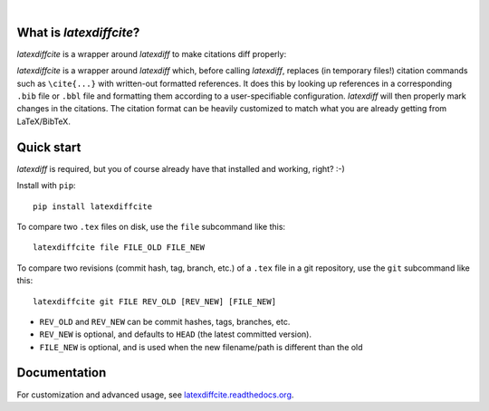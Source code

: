 | |docs| |version| |downloads| |supported-versions|
| |travis| |appveyor| |coveralls| |landscape| |scrutinizer|

.. |docs| image:: https://readthedocs.org/projects/latexdiffcite/badge/?style=flat
    :target: https://readthedocs.org/projects/latexdiffcite
    :alt: Documentation Status

.. |version| image:: http://img.shields.io/pypi/v/latexdiffcite.png?style=flat
    :alt: PyPI Package latest release
    :target: https://pypi.python.org/pypi/latexdiffcite

.. |downloads| image:: http://img.shields.io/pypi/dm/latexdiffcite.png?style=flat
    :alt: PyPI Package monthly downloads
    :target: https://pypi.python.org/pypi/latexdiffcite

.. |supported-versions| image:: https://pypip.in/py_versions/latexdiffcite/badge.png?style=flat
    :alt: Supported versions
    :target: https://pypi.python.org/pypi/latexdiffcite

.. |travis| image:: http://img.shields.io/travis/cmeeren/latexdiffcite/master.png?style=flat
    :alt: Travis-CI Build Status
    :target: https://travis-ci.org/cmeeren/latexdiffcite

.. |appveyor| image:: https://ci.appveyor.com/api/projects/status/github/cmeeren/latexdiffcite?branch=master
    :alt: AppVeyor Build Status
    :target: https://ci.appveyor.com/project/cmeeren/latexdiffcite

.. |coveralls| image:: http://img.shields.io/coveralls/cmeeren/latexdiffcite/master.png?style=flat
    :alt: Coverage Status
    :target: https://coveralls.io/r/cmeeren/latexdiffcite

.. |landscape| image:: https://landscape.io/github/cmeeren/latexdiffcite/master/landscape.svg?style=flat
    :target: https://landscape.io/github/cmeeren/latexdiffcite/master
    :alt: Code Quality Status

.. |scrutinizer| image:: https://img.shields.io/scrutinizer/g/cmeeren/latexdiffcite/master.png?style=flat
    :alt: Scrutinizer Status
    :target: https://scrutinizer-ci.com/g/cmeeren/latexdiffcite/

|

What is `latexdiffcite`?
========================

`latexdiffcite` is a wrapper around `latexdiff` to make citations diff properly:

.. image:: https://latexdiffcite.readthedocs.org/en/latest/_images/illustration.png

`latexdiffcite` is a wrapper around `latexdiff` which, before calling `latexdiff`, replaces (in temporary files!) citation commands such as ``\cite{...}`` with written-out formatted references. It does this by looking up references in a corresponding ``.bib`` file or ``.bbl`` file and formatting them according to a user-specifiable configuration. `latexdiff` will then properly mark changes in the citations. The citation format can be heavily customized to match what you are already getting from LaTeX/BibTeX.


Quick start
===========

`latexdiff` is required, but you of course already have that installed and working, right? :-)

Install with ``pip``::

    pip install latexdiffcite

To compare two ``.tex`` files on disk, use the ``file`` subcommand like this::

    latexdiffcite file FILE_OLD FILE_NEW

To compare two revisions (commit hash, tag, branch, etc.) of a ``.tex`` file in a git repository, use the ``git`` subcommand like this::

    latexdiffcite git FILE REV_OLD [REV_NEW] [FILE_NEW]

* ``REV_OLD`` and ``REV_NEW`` can be commit hashes, tags, branches, etc.
* ``REV_NEW`` is optional, and defaults to ``HEAD`` (the latest committed version).
* ``FILE_NEW`` is optional, and is used when the new filename/path is different than the old


Documentation
=============

For customization and advanced usage, see `latexdiffcite.readthedocs.org <https://latexdiffcite.readthedocs.org/>`_.
